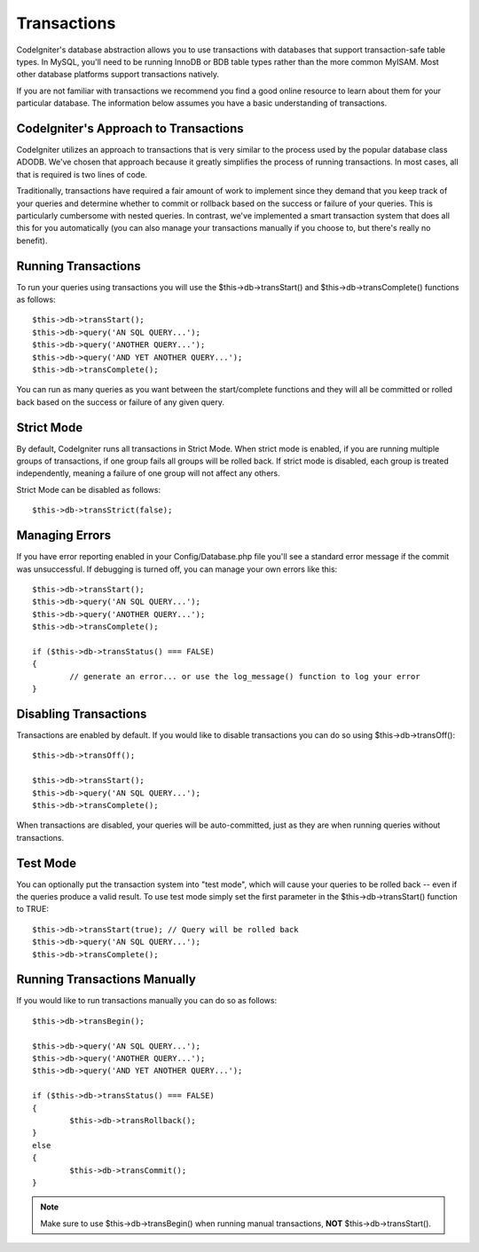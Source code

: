 ############
Transactions
############

CodeIgniter's database abstraction allows you to use transactions with
databases that support transaction-safe table types. In MySQL, you'll
need to be running InnoDB or BDB table types rather than the more common
MyISAM. Most other database platforms support transactions natively.

If you are not familiar with transactions we recommend you find a good
online resource to learn about them for your particular database. The
information below assumes you have a basic understanding of
transactions.

CodeIgniter's Approach to Transactions
======================================

CodeIgniter utilizes an approach to transactions that is very similar to
the process used by the popular database class ADODB. We've chosen that
approach because it greatly simplifies the process of running
transactions. In most cases, all that is required is two lines of code.

Traditionally, transactions have required a fair amount of work to
implement since they demand that you keep track of your queries and
determine whether to commit or rollback based on the success or failure
of your queries. This is particularly cumbersome with nested queries. In
contrast, we've implemented a smart transaction system that does all
this for you automatically (you can also manage your transactions
manually if you choose to, but there's really no benefit).

Running Transactions
====================

To run your queries using transactions you will use the
$this->db->transStart() and $this->db->transComplete() functions as
follows::

	$this->db->transStart();
	$this->db->query('AN SQL QUERY...');
	$this->db->query('ANOTHER QUERY...');
	$this->db->query('AND YET ANOTHER QUERY...');
	$this->db->transComplete();

You can run as many queries as you want between the start/complete
functions and they will all be committed or rolled back based on the success
or failure of any given query.

Strict Mode
===========

By default, CodeIgniter runs all transactions in Strict Mode. When strict
mode is enabled, if you are running multiple groups of transactions, if
one group fails all groups will be rolled back. If strict mode is
disabled, each group is treated independently, meaning a failure of one
group will not affect any others.

Strict Mode can be disabled as follows::

	$this->db->transStrict(false);

Managing Errors
===============

If you have error reporting enabled in your Config/Database.php file
you'll see a standard error message if the commit was unsuccessful. If
debugging is turned off, you can manage your own errors like this::

	$this->db->transStart();
	$this->db->query('AN SQL QUERY...');
	$this->db->query('ANOTHER QUERY...');
	$this->db->transComplete();

	if ($this->db->transStatus() === FALSE)
	{
		// generate an error... or use the log_message() function to log your error
	}

Disabling Transactions
======================

Transactions are enabled by default. If you would like to disable transactions you
can do so using $this->db->transOff()::

	$this->db->transOff();

	$this->db->transStart();
	$this->db->query('AN SQL QUERY...');
	$this->db->transComplete();

When transactions are disabled, your queries will be auto-committed, just
as they are when running queries without transactions.

Test Mode
=========

You can optionally put the transaction system into "test mode", which
will cause your queries to be rolled back -- even if the queries produce
a valid result. To use test mode simply set the first parameter in the
$this->db->transStart() function to TRUE::

	$this->db->transStart(true); // Query will be rolled back
	$this->db->query('AN SQL QUERY...');
	$this->db->transComplete();

Running Transactions Manually
=============================

If you would like to run transactions manually you can do so as follows::

	$this->db->transBegin();

	$this->db->query('AN SQL QUERY...');
	$this->db->query('ANOTHER QUERY...');
	$this->db->query('AND YET ANOTHER QUERY...');

	if ($this->db->transStatus() === FALSE)
	{
		$this->db->transRollback();
	}
	else
	{
		$this->db->transCommit();
	}

.. note:: Make sure to use $this->db->transBegin() when running manual
	transactions, **NOT** $this->db->transStart().

